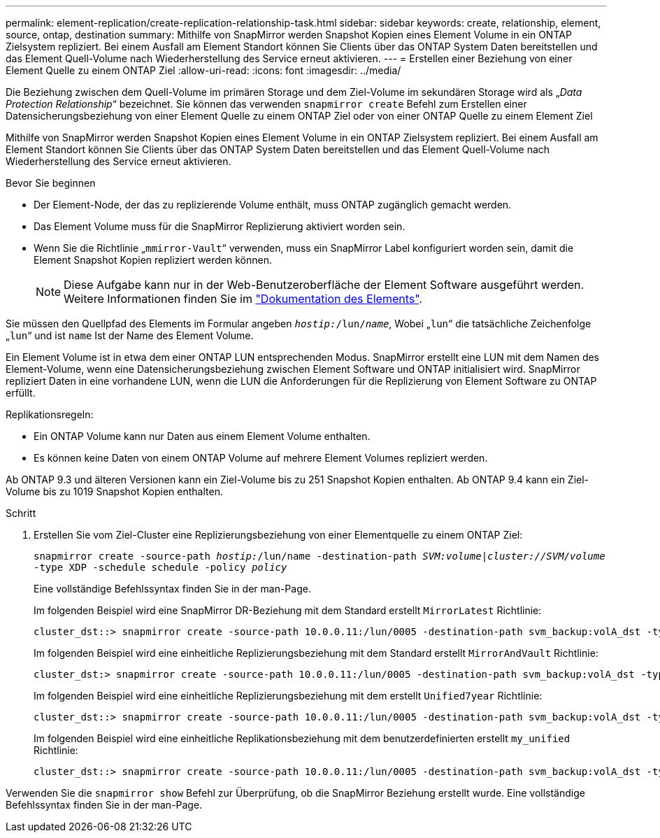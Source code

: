 ---
permalink: element-replication/create-replication-relationship-task.html 
sidebar: sidebar 
keywords: create, relationship, element, source, ontap, destination 
summary: Mithilfe von SnapMirror werden Snapshot Kopien eines Element Volume in ein ONTAP Zielsystem repliziert. Bei einem Ausfall am Element Standort können Sie Clients über das ONTAP System Daten bereitstellen und das Element Quell-Volume nach Wiederherstellung des Service erneut aktivieren. 
---
= Erstellen einer Beziehung von einer Element Quelle zu einem ONTAP Ziel
:allow-uri-read: 
:icons: font
:imagesdir: ../media/


[role="lead"]
Die Beziehung zwischen dem Quell-Volume im primären Storage und dem Ziel-Volume im sekundären Storage wird als „_Data Protection Relationship_“ bezeichnet. Sie können das verwenden `snapmirror create` Befehl zum Erstellen einer Datensicherungsbeziehung von einer Element Quelle zu einem ONTAP Ziel oder von einer ONTAP Quelle zu einem Element Ziel

Mithilfe von SnapMirror werden Snapshot Kopien eines Element Volume in ein ONTAP Zielsystem repliziert. Bei einem Ausfall am Element Standort können Sie Clients über das ONTAP System Daten bereitstellen und das Element Quell-Volume nach Wiederherstellung des Service erneut aktivieren.

.Bevor Sie beginnen
* Der Element-Node, der das zu replizierende Volume enthält, muss ONTAP zugänglich gemacht werden.
* Das Element Volume muss für die SnapMirror Replizierung aktiviert worden sein.
* Wenn Sie die Richtlinie „`mmirror-Vault`“ verwenden, muss ein SnapMirror Label konfiguriert worden sein, damit die Element Snapshot Kopien repliziert werden können.
+
[NOTE]
====
Diese Aufgabe kann nur in der Web-Benutzeroberfläche der Element Software ausgeführt werden. Weitere Informationen finden Sie im https://docs.netapp.com/us-en/element-software/index.html["Dokumentation des Elements"].

====


Sie müssen den Quellpfad des Elements im Formular angeben `_hostip:_/lun/_name_`, Wobei „`lun`“ die tatsächliche Zeichenfolge „`lun`“ und ist `name` Ist der Name des Element Volume.

Ein Element Volume ist in etwa dem einer ONTAP LUN entsprechenden Modus. SnapMirror erstellt eine LUN mit dem Namen des Element-Volume, wenn eine Datensicherungsbeziehung zwischen Element Software und ONTAP initialisiert wird. SnapMirror repliziert Daten in eine vorhandene LUN, wenn die LUN die Anforderungen für die Replizierung von Element Software zu ONTAP erfüllt.

Replikationsregeln:

* Ein ONTAP Volume kann nur Daten aus einem Element Volume enthalten.
* Es können keine Daten von einem ONTAP Volume auf mehrere Element Volumes repliziert werden.


Ab ONTAP 9.3 und älteren Versionen kann ein Ziel-Volume bis zu 251 Snapshot Kopien enthalten. Ab ONTAP 9.4 kann ein Ziel-Volume bis zu 1019 Snapshot Kopien enthalten.

.Schritt
. Erstellen Sie vom Ziel-Cluster eine Replizierungsbeziehung von einer Elementquelle zu einem ONTAP Ziel:
+
`snapmirror create -source-path _hostip:_/lun/name -destination-path _SVM:volume_|_cluster://SVM/volume_ -type XDP -schedule schedule -policy _policy_`

+
Eine vollständige Befehlssyntax finden Sie in der man-Page.

+
Im folgenden Beispiel wird eine SnapMirror DR-Beziehung mit dem Standard erstellt `MirrorLatest` Richtlinie:

+
[listing]
----
cluster_dst::> snapmirror create -source-path 10.0.0.11:/lun/0005 -destination-path svm_backup:volA_dst -type XDP -schedule my_daily -policy MirrorLatest
----
+
Im folgenden Beispiel wird eine einheitliche Replizierungsbeziehung mit dem Standard erstellt `MirrorAndVault` Richtlinie:

+
[listing]
----
cluster_dst:> snapmirror create -source-path 10.0.0.11:/lun/0005 -destination-path svm_backup:volA_dst -type XDP -schedule my_daily -policy MirrorAndVault
----
+
Im folgenden Beispiel wird eine einheitliche Replizierungsbeziehung mit dem erstellt `Unified7year` Richtlinie:

+
[listing]
----
cluster_dst::> snapmirror create -source-path 10.0.0.11:/lun/0005 -destination-path svm_backup:volA_dst -type XDP -schedule my_daily -policy Unified7year
----
+
Im folgenden Beispiel wird eine einheitliche Replikationsbeziehung mit dem benutzerdefinierten erstellt `my_unified` Richtlinie:

+
[listing]
----
cluster_dst::> snapmirror create -source-path 10.0.0.11:/lun/0005 -destination-path svm_backup:volA_dst -type XDP -schedule my_daily -policy my_unified
----


Verwenden Sie die `snapmirror show` Befehl zur Überprüfung, ob die SnapMirror Beziehung erstellt wurde. Eine vollständige Befehlssyntax finden Sie in der man-Page.
